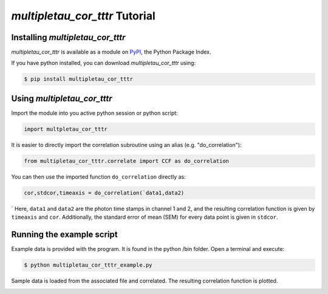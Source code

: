 *multipletau_cor_tttr* Tutorial
=============================

Installing *multipletau_cor_tttr*
-------------------------------

*multipletau_cor_tttr* is available as a module on PyPI_, the Python Package Index.
    .. _PyPi: https://pypi.python.org/pypi

If you have python installed, you can download *multipletau_cor_tttr* using:

.. code-block:: bash

    $ pip install multipletau_cor_tttr

Using *multipletau_cor_tttr*
--------------------------

Import the module into you active python session or python script:

.. code-block:: python

    import multpletau_cor_tttr

It is easier to directly import the correlation subroutine using an alias (e.g. "do_correlation"):

.. code-block:: python

    from multipletau_cor_tttr.correlate import CCF as do_correlation

You can then use the imported function ``do_correlation`` directly as:

.. code-block:: python

    cor,stdcor,timeaxis = do_correlation(`data1,data2)
`
Here, ``data1`` and ``data2`` are the photon time stamps in channel 1 and 2, and the resulting correlation function is given by
``timeaxis`` and ``cor``. Additionally, the standard error of mean (SEM) for every data point is given in ``stdcor``.

Running the example script
--------------------------

Example data is provided with the program. It is found in the python /bin folder.
Open a terminal and execute:

.. code-block:: bash

    $ python multipletau_cor_tttr_example.py

Sample data is loaded from the associated file and correlated. The resulting correlation function is plotted.

.. image:: figure_1.png
    :height: 200 px
    :width: 300 px